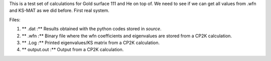 This is a test set of calculations for Gold surface 111 and He on top of. We need to see if we can get all values from .wfn 
and KS-MAT as we did before. First real system. 


Files:

1. ** .dat :** Results obtained with the python codes stored in *source*.

2. ** .wfn :** Binary file where the wfn coefficients and eigenvalues are stored from a CP2K calculation.

3. ** .Log :** Printed eigenvalues/KS matrix from a CP2K calculation. 

4. ** output.out :** Output from a CP2K calculation.
